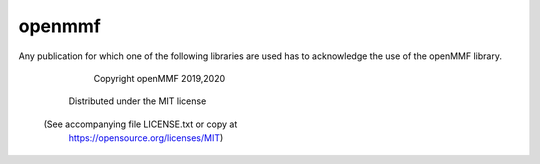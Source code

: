 ===============================
openmmf
===============================

Any publication for which one of the following libraries are used has to
acknowledge the use of the openMMF library. 

                 Copyright openMMF 2019,2020
            Distributed under the MIT license
      (See accompanying file LICENSE.txt or copy at
          https://opensource.org/licenses/MIT)
